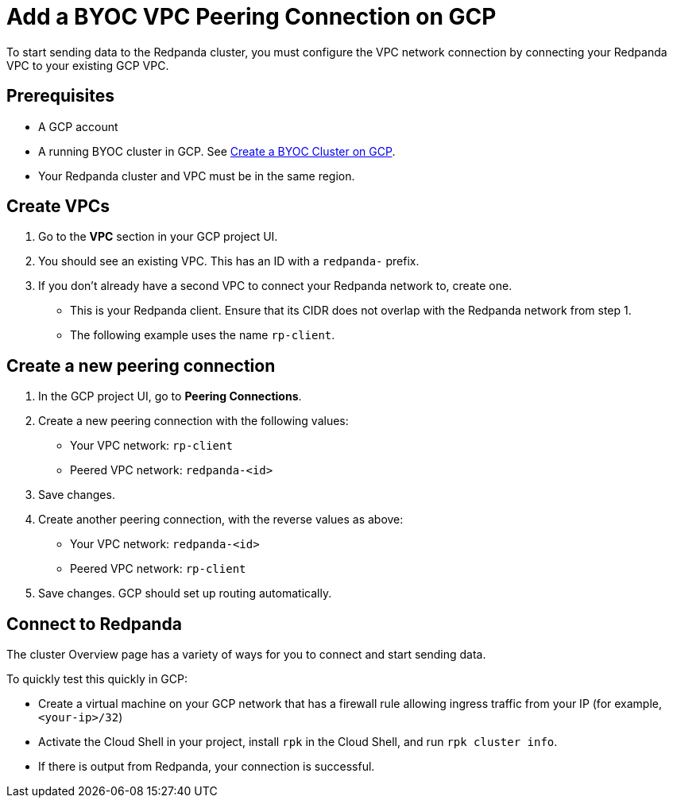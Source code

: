 = Add a BYOC VPC Peering Connection on GCP
:description: Use the Redpanda and GCP UIs to create a VPC peering connection for a BYOC cluster.
:page-cloud: true

To start sending data to the Redpanda cluster, you must configure the VPC network connection by connecting your Redpanda VPC to your existing GCP VPC.

== Prerequisites

* A GCP account
* A running BYOC cluster in GCP. See xref:./create-byoc-cluster-gcp.adoc[Create a BYOC Cluster on GCP].
* Your Redpanda cluster and VPC must be in the same region.

== Create VPCs

. Go to the *VPC* section in your GCP project UI.
. You should see an existing VPC. This has an ID with a `redpanda-` prefix.
. If you don't already have a second VPC to connect your Redpanda network to, create one.
* This is your Redpanda client. Ensure that its CIDR does not overlap with the Redpanda network from step 1.
* The following example uses the name `rp-client`.

== Create a new peering connection

. In the GCP project UI, go to *Peering Connections*.
. Create a new peering connection with the following values:
* Your VPC network: `rp-client`
* Peered VPC network: `redpanda-<id>`
. Save changes.
. Create another peering connection, with the reverse values as above:
* Your VPC network: `redpanda-<id>`
* Peered VPC network: `rp-client`
. Save changes. GCP should set up routing automatically.

== Connect to Redpanda

The cluster Overview page has a variety of ways for you to connect and start sending data.

To quickly test this quickly in GCP:

* Create a virtual machine on your GCP network that has a firewall rule allowing ingress traffic from your IP (for example, `<your-ip>/32`)
* Activate the Cloud Shell in your project, install `rpk` in the Cloud Shell, and run `rpk cluster info`.
* If there is output from Redpanda, your connection is successful.
